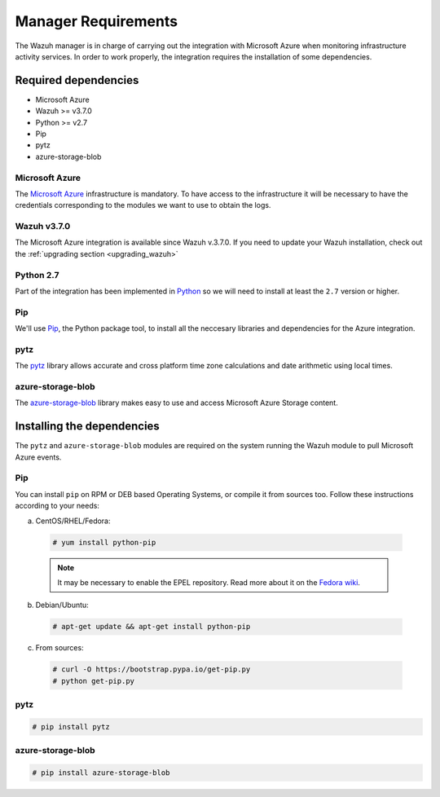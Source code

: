 .. Copyright (C) 2018 Wazuh, Inc.

.. _azure_integration:

Manager Requirements
=====================

.. meta::
  :description: Detailed instructions to install and configure the necessary dependencies to monitor Microsoft Azure instances with Wazuh.

The Wazuh manager is in charge of carrying out the integration with Microsoft Azure when monitoring infrastructure activity services. In order to work properly, the integration requires the installation of some dependencies.

Required dependencies
---------------------

- Microsoft Azure
- Wazuh >= v3.7.0
- Python >= v2.7
- Pip
- pytz
- azure-storage-blob

Microsoft Azure
^^^^^^^^^^^^^^^

The `Microsoft Azure <https://azure.microsoft.com/en-us/>`_ infrastructure is mandatory. To have access to the infrastructure it will be necessary to have the credentials corresponding to the modules we want to use to obtain the logs.

Wazuh v3.7.0
^^^^^^^^^^^^

The Microsoft Azure integration is available since Wazuh v.3.7.0. If you need to update your Wazuh installation, check out the :ref:`upgrading section <upgrading_wazuh>`

Python 2.7
^^^^^^^^^^

Part of the integration has been implemented in `Python <https://www.python.org/>`_ so we will need to install at least the ``2.7`` version or higher.

Pip
^^^

We'll use `Pip <https://pypi.org/project/pip/>`_, the Python package tool, to install all the neccesary libraries and dependencies for the Azure integration.

pytz
^^^^

The `pytz <https://pypi.org/project/pytz/>`_ library allows accurate and cross platform time zone calculations and date arithmetic using local times.

azure-storage-blob
^^^^^^^^^^^^^^^^^^

The `azure-storage-blob <https://docs.microsoft.com/en-us/azure/storage/blobs/storage-quickstart-blobs-python>`_ library makes easy to use and access Microsoft Azure Storage content.

Installing the dependencies
---------------------------

The ``pytz`` and ``azure-storage-blob`` modules are required on the system running the Wazuh module to pull Microsoft Azure events.

Pip
^^^

You can install ``pip`` on RPM or DEB based Operating Systems, or compile it from sources too. Follow these instructions according to your needs:

a) CentOS/RHEL/Fedora:

  .. code-block:: console

      # yum install python-pip

  .. note:: It may be necessary to enable the EPEL repository. Read more about it on the `Fedora wiki <https://fedoraproject.org/wiki/EPEL>`_.

b) Debian/Ubuntu:

  .. code-block:: console

      # apt-get update && apt-get install python-pip

c) From sources:

  .. code-block:: console

      # curl -O https://bootstrap.pypa.io/get-pip.py
      # python get-pip.py

pytz
^^^^

.. code-block:: console

    # pip install pytz

azure-storage-blob
^^^^^^^^^^^^^^^^^^

.. code-block:: console

    # pip install azure-storage-blob
